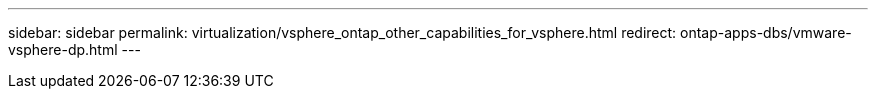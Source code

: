 ---
sidebar: sidebar
permalink: virtualization/vsphere_ontap_other_capabilities_for_vsphere.html
redirect: ontap-apps-dbs/vmware-vsphere-dp.html
---
